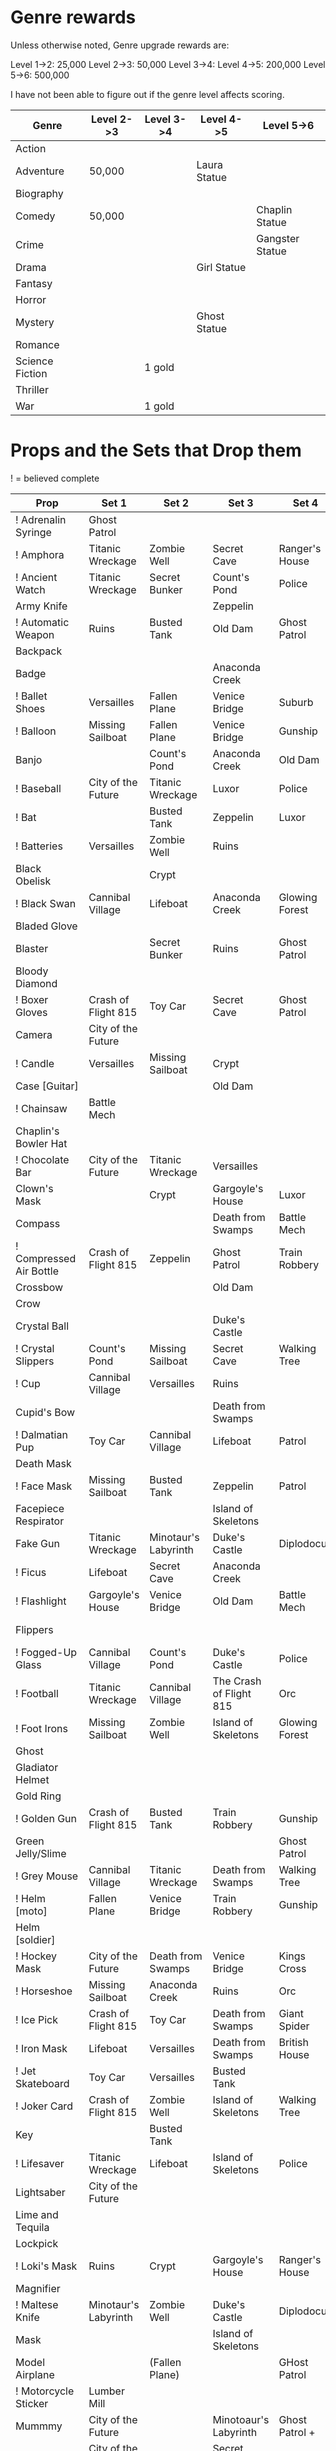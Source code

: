 
* Genre rewards

Unless otherwise noted, Genre upgrade rewards are:

Level 1->2: 25,000
Level 2->3: 50,000
Level 3->4: 
Level 4->5: 200,000
Level 5->6: 500,000

I have not been able to figure out if the genre level affects scoring. 

| Genre           | Level 2->3 | Level 3->4 | Level 4->5   | Level 5->6      |
|-----------------+------------+------------+--------------+-----------------|
| Action          |            |            |              |                 |
| Adventure       | 50,000     |            | Laura Statue |                 |
| Biography       |            |            |              |                 |
| Comedy          | 50,000     |            |              | Chaplin Statue  |
| Crime           |            |            |              | Gangster Statue |
| Drama           |            |            | Girl Statue  |                 |
| Fantasy         |            |            |              |                 |
| Horror          |            |            |              |                 |
| Mystery         |            |            | Ghost Statue |                 |
| Romance         |            |            |              |                 |
| Science Fiction |            | 1 gold     |              |                 |
| Thriller        |            |            |              |                 |
| War             |            | 1 gold     |              |                 |


* Props and the Sets that Drop them

! = believed complete

|----------------------------+----------------------+----------------------+-------------------------+----------------+--------------------|
| Prop                       | Set 1                | Set 2                | Set 3                   | Set 4          | Set 5              |
|----------------------------+----------------------+----------------------+-------------------------+----------------+--------------------|
| ! Adrenalin Syringe        | Ghost Patrol         |                      |                         |                |                    |
| ! Amphora                  | Titanic Wreckage     | Zombie Well          | Secret Cave             | Ranger's House |                    |
| ! Ancient Watch            | Titanic Wreckage     | Secret Bunker        | Count's Pond            | Police         |                    |
| Army Knife                 |                      |                      | Zeppelin                |                |                    |
| ! Automatic Weapon         | Ruins                | Busted Tank          | Old Dam                 | Ghost Patrol   |                    |
| Backpack                   |                      |                      |                         |                |                    |
| Badge                      |                      |                      | Anaconda Creek          |                |                    |
| ! Ballet Shoes             | Versailles           | Fallen Plane         | Venice Bridge           | Suburb         |                    |
| ! Balloon                  | Missing Sailboat     | Fallen Plane         | Venice Bridge           | Gunship        |                    |
| Banjo                      |                      | Count's Pond         | Anaconda Creek          | Old Dam        | Glowing Forest     |
| ! Baseball                 | City of the Future   | Titanic Wreckage     | Luxor                   | Police         | Lumber Mill        |
| ! Bat                      |                      | Busted Tank          | Zeppelin                | Luxor          | Glowing Forest     |
| ! Batteries                | Versailles           | Zombie Well          | Ruins                   |                |                    |
| Black Obelisk              |                      | Crypt                |                         |                |                    |
| ! Black Swan               | Cannibal Village     | Lifeboat             | Anaconda Creek          | Glowing Forest |                    |
| Bladed Glove               |                      |                      |                         |                |                    |
| Blaster                    |                      | Secret Bunker        | Ruins                   | Ghost Patrol   |                    |
| Bloody Diamond             |                      |                      |                         |                |                    |
| ! Boxer Gloves             | Crash of Flight 815  | Toy Car              | Secret Cave             | Ghost Patrol   | British House      |
| Camera                     | City of the Future   |                      |                         |                |                    |
| ! Candle                   | Versailles           | Missing Sailboat     | Crypt                   |                | Walking Tree       |
| Case [Guitar]              |                      |                      | Old Dam                 |                |                    |
| ! Chainsaw                 | Battle Mech          |                      |                         |                |                    |
| Chaplin's Bowler Hat       |                      |                      |                         |                | Dinosaur Graveyard |
| ! Chocolate Bar            | City of the Future   | Titanic Wreckage     | Versailles              |                |                    |
| Clown's Mask               |                      | Crypt                | Gargoyle's House        | Luxor          |                    |
| Compass                    |                      |                      | Death from Swamps       | Battle Mech    |                    |
| ! Compressed Air Bottle    | Crash of Flight 815  | Zeppelin             | Ghost Patrol            | Train Robbery  | Patrol             |
| Crossbow                   |                      |                      | Old Dam                 |                |                    |
| Crow                       |                      |                      |                         |                |                    |
| Crystal Ball               |                      |                      | Duke's Castle           |                |                    |
| ! Crystal Slippers         | Count's Pond         | Missing Sailboat     | Secret Cave             | Walking Tree   |                    |
| ! Cup                      | Cannibal Village     | Versailles           | Ruins                   |                | Giant Spider       |
| Cupid's Bow                |                      |                      | Death from Swamps       |                |                    |
| ! Dalmatian Pup            | Toy Car              | Cannibal Village     | Lifeboat                | Patrol         |                    |
| Death Mask                 |                      |                      |                         |                |                    |
| ! Face Mask                | Missing Sailboat     | Busted Tank          | Zeppelin                | Patrol         |                    |
| Facepiece Respirator       |                      |                      | Island of Skeletons     |                |                    |
| Fake Gun                   | Titanic Wreckage     | Minotaur's Labyrinth | Duke's Castle           | Diplodocus     |                    |
| ! Ficus                    | Lifeboat             | Secret Cave          | Anaconda Creek          |                | Giant Spider       |
| ! Flashlight               | Gargoyle's House     | Venice Bridge        | Old Dam                 | Battle Mech    |                    |
| Flippers                   |                      |                      |                         |                | Train Robbery      |
| ! Fogged-Up Glass          | Cannibal Village     | Count's Pond         | Duke's Castle           | Police         |                    |
| ! Football                 | Titanic Wreckage     | Cannibal Village     | The Crash of Flight 815 | Orc            | Seagulls           |
| ! Foot Irons               | Missing Sailboat     | Zombie Well          | Island of Skeletons     | Glowing Forest | British House      |
| Ghost                      |                      |                      |                         |                |                    |
| Gladiator Helmet           |                      |                      |                         |                |                    |
| Gold Ring                  |                      |                      |                         |                |                    |
| ! Golden Gun               | Crash of Flight 815  | Busted Tank          | Train Robbery           | Gunship        |                    |
| Green Jelly/Slime          |                      |                      |                         | Ghost Patrol   |                    |
| ! Grey Mouse               | Cannibal Village     | Titanic Wreckage     | Death from Swamps       | Walking Tree   |                    |
| ! Helm [moto]              | Fallen Plane         | Venice Bridge        | Train Robbery           | Gunship        |                    |
| Helm [soldier]             |                      |                      |                         |                |                    |
| ! Hockey Mask              | City of the Future   | Death from Swamps    | Venice Bridge           | Kings Cross    |                    |
| ! Horseshoe                | Missing Sailboat     | Anaconda Creek       | Ruins                   | Orc            | Seagulls           |
| ! Ice Pick                 | Crash of Flight 815  | Toy Car              | Death from Swamps       | Giant Spider   |                    |
| ! Iron Mask                | Lifeboat             | Versailles           | Death from Swamps       | British House  |                    |
| ! Jet Skateboard           | Toy Car              | Versailles           | Busted Tank             |                |                    |
| ! Joker Card               | Crash of Flight 815  | Zombie Well          | Island of Skeletons     | Walking Tree   | Lumber Mill        |
| Key                        |                      | Busted Tank          |                         |                |                    |
| ! Lifesaver                | Titanic Wreckage     | Lifeboat             | Island of Skeletons     | Police         | Fishes             |
| Lightsaber                 | City of the Future   |                      |                         |                |                    |
| Lime and Tequila           |                      |                      |                         |                |                    |
| Lockpick                   |                      |                      |                         |                |                    |
| ! Loki's Mask              | Ruins                | Crypt                | Gargoyle's House        | Ranger's House |                    |
| Magnifier                  |                      |                      |                         |                |                    |
| ! Maltese Knife            | Minotaur's Labyrinth | Zombie Well          | Duke's Castle           | Diplodocus     |                    |
| Mask                       |                      |                      | Island of Skeletons     |                | Gargoyle's House   |
| Model Airplane             |                      | (Fallen Plane)       |                         | GHost Patrol   |                    |
| ! Motorcycle Sticker       | Lumber Mill          |                      |                         |                |                    |
| Mummmy                     | City of the Future   |                      | Minotoaur's Labyrinth   | Ghost Patrol + |                    |
| ! Opera Mask               | City of the Future   | Crypt                | Secret Cave             | Seagulls       |                    |
| Perambulator ...           | Crash of Flight 815  | Count's Pond         | Old Dam                 |                |                    |
| Pigeon                     |                      | Secret Cave          | Dinosaur Graveyard      |                |                    |
| Pilot's Glasses            |                      | Old Dam              |                         |                |                    |
| ! Pink Soap                | Minotaur's Labyrinth | Fallen Plane         | Venice Bridge           | Giant Spider   | British House      |
| Pipe                       |                      |                      |                         |                |                    |
| ! Plush Heart              | Crash of Flight 815  | Secret Bunker        | Count's Pond            | Giant Spider   | Seagulls           |
| ! Predator's Mask          | Giant Spider         | Diplodocus           |                         |                |                    |
| ! Queen                    | Minotaur's Labyrinth | Gargoyle's House     | Train Robbery           | Kings Cross    | Pterodactyl        |
| Radio Set                  |                      |                      | Island of Skeletons     |                |                    |
| ! Red Cape                 | Zombie Well          | Anaconda Creek       | Fallen Plane            | Ghost Patrol   |                    |
| Revolver                   |                      |                      |                         |                |                    |
| Rifle                      |                      |                      | Death from Swamps       |                |                    |
| ! Robin Hood's Bow         | Secret Bunker        | Minotaur's Labyrinth | Zombie Well             | Ranger's House |                    |
| Roleplaying Mask           | Cannibal Village     | Fallen Plabe         | Secret Bunker           | Violin         |                    |
| Rope                       |                      | Busted Tank          | Island of Skeletons     | King's Cross   | Venice Bridge      |
| ! Rose Petals              | Versailles           | Count's Pond         | Old Dam                 | Fishes         |                    |
| Sankara Stone              |                      |                      | Duke's Castle           |                |                    |
| ! Sapphire Heart / Pendant | Titanic Wreckage     | Count's Pond         | Lifeboat                |                |                    |
| ! Scepter                  | Missing Sailboat     | Gargoyle's House     | Venice Bridge           | Lumber Mill    |                    |
| Scorched Banner            |                      | Fallen Plane         |                         |                |                    |
| Shell                      |                      | Secret Bunker        | Old Dam                 |                |                    |
| Sign                       |                      |                      |                         |                |                    |
| Signet Ring                |                      |                      |                         |                |                    |
| Six-Barreled Machine Gun   |                      |                      |                         |                |                    |
| ! Small Spinning Top       | Toy Car              | Dinosaur Graveyard   | Old Dam                 | Police         |                    |
| Smiling Cat                |                      |                      |                         |                |                    |
| Space Dollars              | Crash of Flight 815  | Secret Bunker        |                         |                |                    |
| Spiked Mask                | Anaconda Creek       |                      | Duke's Castle           | Diplodocus     | Dinosaur Graveyard |
| Stone Car                  |                      |                      |                         |                |                    |
| Symbolic Stone             |                      |                      |                         |                |                    |
| ! The Hat                  | Luxor                | Ruins                | Zeppelin                | Police         |                    |
| ! The Tomahawk             | Minotaur's Labyrinth | Island of Skeletons  | Gargoyle's House        | Gunship        | Ranger's House     |
| The Tricorn                |                      |                      |                         |                |                    |
| Treasure Map               | Anaconda Creek       | Secret Cave          | Fishes                  | Orc            | Train Robbery      |
| ! Videotape                | Toy Car              | Versailles           | Gargoyle's House        | Seagulls       |                    |
| Violin                     | Missing Sailboat     | Kings Cross          | Duke's Castle           | Ghost Patrol   | Train Robbery      |
| ! Wedding Ring             | Versailles           | Crypt                | Duke's Castle           | Kings Cross    |                    |
| Whip                       | Crash of Flight 815  | Busted Tank          | Zeppelin                | Ghost Patrol   | Pterodactyl        |
| White Feather              |                      |                      |                         |                |                    |
| White Gloves               |                      | Fallen Plane         |                         |                |                    |
| Worn Alpenstock            |                      |                      |                         |                |                    |
